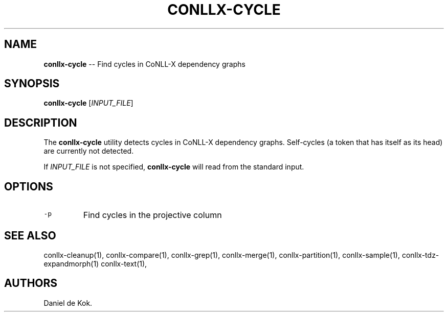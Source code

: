 .\" Automatically generated by Pandoc 1.19.2.1
.\"
.TH "CONLLX\-CYCLE" "1" "Oct 29, 2017" "" ""
.hy
.SH NAME
.PP
\f[B]conllx\-cycle\f[] \-\- Find cycles in CoNLL\-X dependency graphs
.SH SYNOPSIS
.PP
\f[B]conllx\-cycle\f[] [\f[I]INPUT_FILE\f[]]
.SH DESCRIPTION
.PP
The \f[B]conllx\-cycle\f[] utility detects cycles in CoNLL\-X dependency
graphs.
Self\-cycles (a token that has itself as its head) are currently not
detected.
.PP
If \f[I]INPUT_FILE\f[] is not specified, \f[B]conllx\-cycle\f[] will
read from the standard input.
.SH OPTIONS
.TP
.B \f[C]\-p\f[]
Find cycles in the projective column
.RS
.RE
.SH SEE ALSO
.PP
conllx\-cleanup(1), conllx\-compare(1), conllx\-grep(1),
conllx\-merge(1), conllx\-partition(1), conllx\-sample(1),
conllx\-tdz\-expandmorph(1) conllx\-text(1),
.SH AUTHORS
Daniel de Kok.
